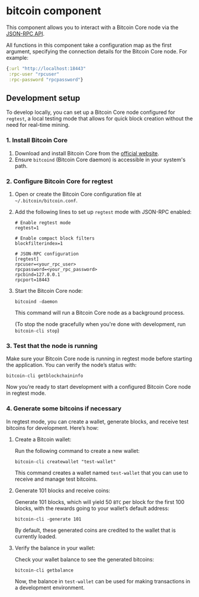 * bitcoin component
This component allows you to interact with a Bitcoin Core node via the [[https://bitcoincore.org/en/doc/28.0.0/][JSON-RPC API]].

All functions in this component take a configuration map as the first argument, specifying the connection details for the Bitcoin Core node. For example:
#+begin_src clojure
  {:url "http://localhost:18443"
   :rpc-user "rpcuser"
   :rpc-password "rpcpassword"}
#+end_src
** Development setup
To develop locally, you can set up a Bitcoin Core node configured for =regtest=, a local testing mode that allows for quick block creation without the need for real-time mining.
*** 1. Install Bitcoin Core
1. Download and install Bitcoin Core from the [[https://bitcoincore.org/][official website]].
2. Ensure =bitcoind= (Bitcoin Core daemon) is accessible in your system's path.
*** 2. Configure Bitcoin Core for regtest
1. Open or create the Bitcoin Core configuration file at =~/.bitcoin/bitcoin.conf=.
2. Add the following lines to set up =regtest= mode with JSON-RPC enabled:
   #+begin_src text
     # Enable regtest mode
     regtest=1

     # Enable compact block filters
     blockfilterindex=1

     # JSON-RPC configuration
     [regtest]
     rpcuser=<your_rpc_user>
     rpcpassword=<your_rpc_password>
     rpcbind=127.0.0.1
     rpcport=18443
   #+end_src
3. Start the Bitcoin Core node:
   #+begin_src shell
     bitcoind -daemon
   #+end_src
   This command will run a Bitcoin Core node as a background process.

   (To stop the node gracefully when you're done with development, run =bitcoin-cli stop=)
*** 3. Test that the node is running
Make sure your Bitcoin Core node is running in regtest mode before starting the application. You can verify the node’s status with:
#+begin_src shell
  bitcoin-cli getblockchaininfo
#+end_src
Now you’re ready to start development with a configured Bitcoin Core node in regtest mode.
*** 4. Generate some bitcoins if necessary
In regtest mode, you can create a wallet, generate blocks, and receive test bitcoins for development. Here’s how:
1. Create a Bitcoin wallet:
   
   Run the following command to create a new wallet:
   #+begin_src shell
     bitcoin-cli createwallet "test-wallet"
   #+end_src
   This command creates a wallet named =test-wallet= that you can use to receive and manage test bitcoins.
2. Generate 101 blocks and receive coins:
   
   Generate 101 blocks, which will yield 50 =BTC= per block for the first 100 blocks, with the rewards going to your wallet’s default address:
   #+begin_src shell
     bitcoin-cli -generate 101
   #+end_src
   By default, these generated coins are credited to the wallet that is currently loaded.
3. Verify the balance in your wallet:
   
   Check your wallet balance to see the generated bitcoins:
   #+begin_src shell
     bitcoin-cli getbalance
   #+end_src
   Now, the balance in =test-wallet= can be used for making transactions in a development environment.
